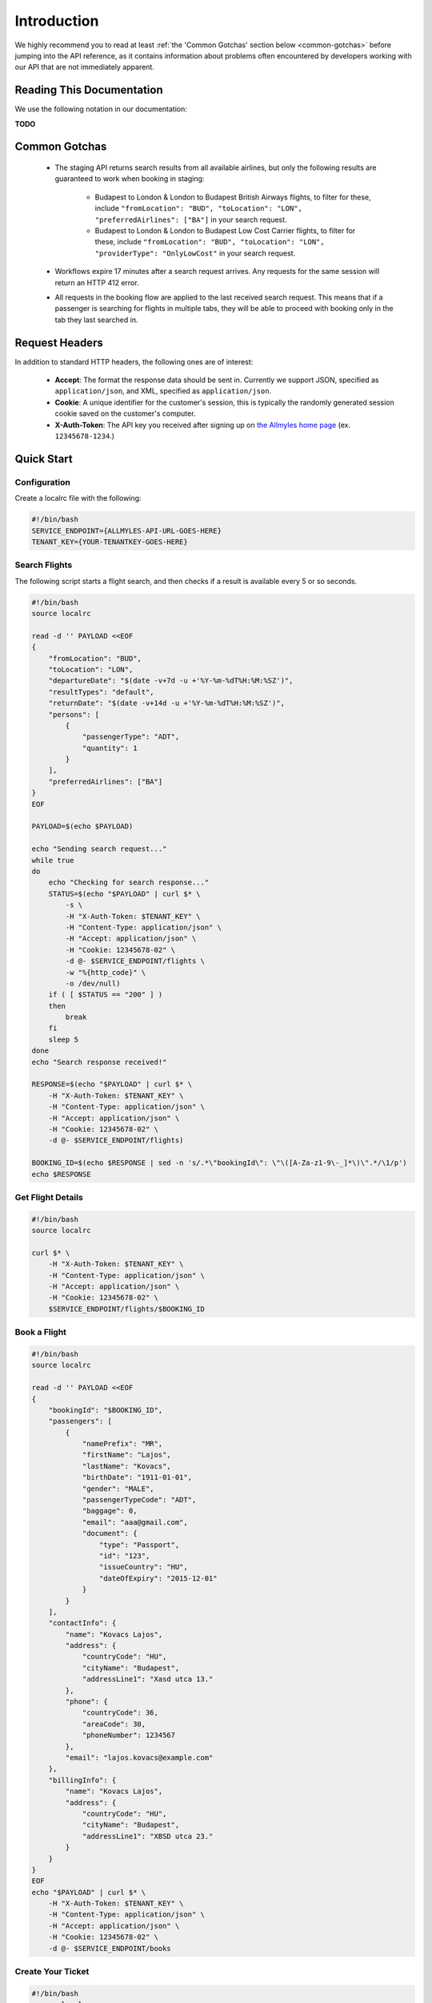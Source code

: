 ==============
 Introduction
==============

We highly recommend you to read at least :ref:`the 'Common Gotchas' section below
<common-gotchas>` before jumping into the API reference, as it contains
information about problems often encountered by developers working with our API
that are not immediately apparent.

----------------------------
 Reading This Documentation
----------------------------

We use the following notation in our documentation:

**TODO**

.. _common-gotchas:

----------------
 Common Gotchas
----------------

 - The staging API returns search results from all available airlines, but only
   the following results are guaranteed to work when booking in staging:

    - Budapest to London & London to Budapest British Airways flights, to filter
      for these, include ``"fromLocation": "BUD", "toLocation": "LON",
      "preferredAirlines": ["BA"]`` in your search request.
    - Budapest to London & London to Budapest Low Cost Carrier flights, to filter
      for these, include ``"fromLocation": "BUD", "toLocation": "LON",
      "providerType": "OnlyLowCost"`` in your search request.

 - Workflows expire 17 minutes after a search request arrives. Any requests for
   the same session will return an HTTP 412 error.

 - All requests in the booking flow are applied to the last received search
   request. This means that if a passenger is searching for flights in multiple
   tabs, they will be able to proceed with booking only in the tab they last
   searched in.

-----------------
 Request Headers
-----------------

In addition to standard HTTP headers, the following ones are of interest:

 - **Accept**: The format the response data should be sent in. Currently we
   support JSON, specified as ``application/json``, and XML, specified as
   ``application/json``.
 - **Cookie**: A unique identifier for the customer's session, this is typically
   the randomly generated session cookie saved on the customer's computer.
 - **X-Auth-Token**: The API key you received after signing up on
   `the Allmyles home page <https://allmyles.com>`_ (ex. ``12345678-1234``.)

-------------
 Quick Start
-------------

Configuration
=============

Create a localrc file with the following:

.. sourcecode:: bash

    #!/bin/bash
    SERVICE_ENDPOINT={ALLMYLES-API-URL-GOES-HERE}
    TENANT_KEY={YOUR-TENANTKEY-GOES-HERE}

Search Flights
==============

The following script starts a flight search, and then checks if a result is
available every 5 or so seconds.

.. sourcecode:: bash

    #!/bin/bash
    source localrc

    read -d '' PAYLOAD <<EOF
    {
        "fromLocation": "BUD",
        "toLocation": "LON",
        "departureDate": "$(date -v+7d -u +'%Y-%m-%dT%H:%M:%SZ')",
        "resultTypes": "default",
        "returnDate": "$(date -v+14d -u +'%Y-%m-%dT%H:%M:%SZ')",
        "persons": [
            {
                "passengerType": "ADT",
                "quantity": 1
            }
        ],
        "preferredAirlines": ["BA"]
    }
    EOF

    PAYLOAD=$(echo $PAYLOAD)

    echo "Sending search request..."
    while true
    do
        echo "Checking for search response..."
        STATUS=$(echo "$PAYLOAD" | curl $* \
            -s \
            -H "X-Auth-Token: $TENANT_KEY" \
            -H "Content-Type: application/json" \
            -H "Accept: application/json" \
            -H "Cookie: 12345678-02" \
            -d @- $SERVICE_ENDPOINT/flights \
            -w "%{http_code}" \
            -o /dev/null)
        if ( [ $STATUS == "200" ] )
        then
            break
        fi
        sleep 5
    done
    echo "Search response received!"

    RESPONSE=$(echo "$PAYLOAD" | curl $* \
        -H "X-Auth-Token: $TENANT_KEY" \
        -H "Content-Type: application/json" \
        -H "Accept: application/json" \
        -H "Cookie: 12345678-02" \
        -d @- $SERVICE_ENDPOINT/flights)

    BOOKING_ID=$(echo $RESPONSE | sed -n 's/.*\"bookingId\": \"\([A-Za-z1-9\-_]*\)\".*/\1/p')
    echo $RESPONSE

Get Flight Details
==================

.. sourcecode:: bash

    #!/bin/bash
    source localrc

    curl $* \
        -H "X-Auth-Token: $TENANT_KEY" \
        -H "Content-Type: application/json" \
        -H "Accept: application/json" \
        -H "Cookie: 12345678-02" \
        $SERVICE_ENDPOINT/flights/$BOOKING_ID

Book a Flight
=============

.. sourcecode:: bash

    #!/bin/bash
    source localrc

    read -d '' PAYLOAD <<EOF
    {
        "bookingId": "$BOOKING_ID",
        "passengers": [
            {
                "namePrefix": "MR",
                "firstName": "Lajos",
                "lastName": "Kovacs",
                "birthDate": "1911-01-01",
                "gender": "MALE",
                "passengerTypeCode": "ADT",
                "baggage": 0,
                "email": "aaa@gmail.com",
                "document": {
                    "type": "Passport",
                    "id": "123",
                    "issueCountry": "HU",
                    "dateOfExpiry": "2015-12-01"
                }
            }
        ],
        "contactInfo": {
            "name": "Kovacs Lajos",
            "address": {
                "countryCode": "HU",
                "cityName": "Budapest",
                "addressLine1": "Xasd utca 13."
            },
            "phone": {
                "countryCode": 36,
                "areaCode": 30,
                "phoneNumber": 1234567
            },
            "email": "lajos.kovacs@example.com"
        },
        "billingInfo": {
            "name": "Kovacs Lajos",
            "address": {
                "countryCode": "HU",
                "cityName": "Budapest",
                "addressLine1": "XBSD utca 23."
            }
        }
    }
    EOF
    echo "$PAYLOAD" | curl $* \
        -H "X-Auth-Token: $TENANT_KEY" \
        -H "Content-Type: application/json" \
        -H "Accept: application/json" \
        -H "Cookie: 12345678-02" \
        -d @- $SERVICE_ENDPOINT/books

Create Your Ticket
==================

.. sourcecode:: bash

    #!/bin/bash
    source localrc

    curl $* \
        -H "X-Auth-Token: $TENANT_KEY" \
        -H "Content-Type: application/json" \
        -H "Accept: application/json" \
        -H "Cookie: 12345678-02" \
        $SERVICE_ENDPOINT/tickets/$BOOKING_ID
